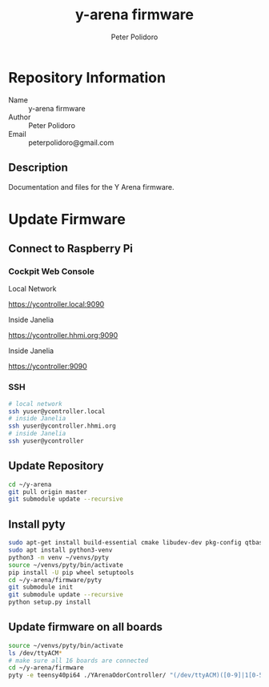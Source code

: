 #+TITLE: y-arena firmware
#+AUTHOR: Peter Polidoro
#+EMAIL: peterpolidoro@gmail.com

* Repository Information
  - Name :: y-arena firmware
  - Author :: Peter Polidoro
  - Email :: peterpolidoro@gmail.com

** Description

   Documentation and files for the Y Arena firmware.

* Update Firmware

** Connect to Raspberry Pi

*** Cockpit Web Console

    Local Network

    https://ycontroller.local:9090

    Inside Janelia

    https://ycontroller.hhmi.org:9090

    Inside Janelia

    https://ycontroller:9090

*** SSH

    #+BEGIN_SRC sh
      # local network
      ssh yuser@ycontroller.local
      # inside Janelia
      ssh yuser@ycontroller.hhmi.org
      # inside Janelia
      ssh yuser@ycontroller
    #+END_SRC

** Update Repository

   #+BEGIN_SRC sh
     cd ~/y-arena
     git pull origin master
     git submodule update --recursive
   #+END_SRC

** Install pyty

   #+BEGIN_SRC sh
     sudo apt-get install build-essential cmake libudev-dev pkg-config qtbase5-dev
     sudo apt install python3-venv
     python3 -m venv ~/venvs/pyty
     source ~/venvs/pyty/bin/activate
     pip install -U pip wheel setuptools
     cd ~/y-arena/firmware/pyty
     git submodule init
     git submodule update --recursive
     python setup.py install
   #+END_SRC

** Update firmware on all boards

   #+BEGIN_SRC sh
     source ~/venvs/pyty/bin/activate
     ls /dev/ttyACM*
     # make sure all 16 boards are connected
     cd ~/y-arena/firmware
     pyty -e teensy40pi64 ./YArenaOdorController/ "(/dev/ttyACM)([0-9]|1[0-5])"
   #+END_SRC
